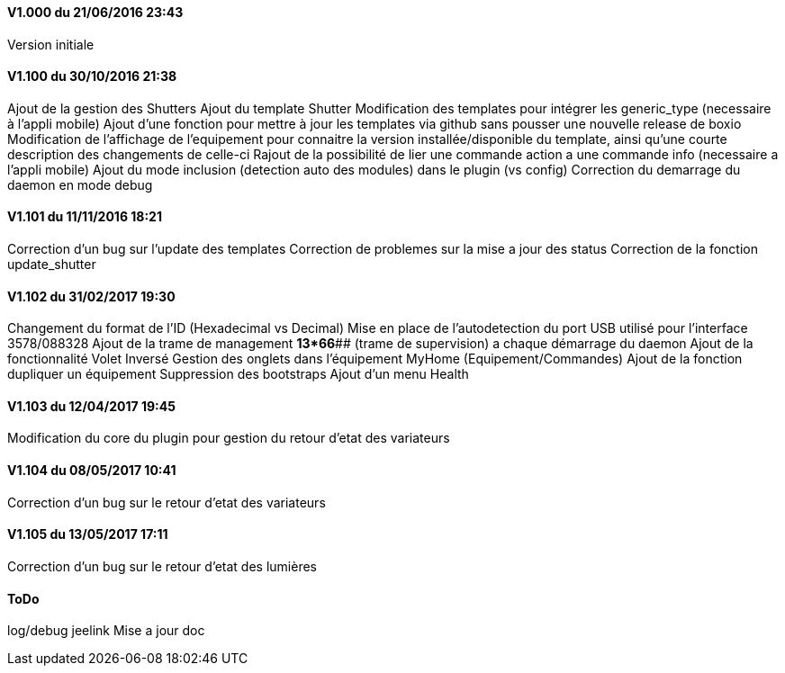 ==== V1.000 du 21/06/2016 23:43
Version initiale

==== V1.100 du 30/10/2016 21:38
Ajout de la gestion des Shutters
Ajout du template Shutter
Modification des templates pour intégrer les generic_type (necessaire à l'appli mobile)
Ajout d'une fonction pour mettre à jour les templates via github sans pousser une nouvelle release de boxio
Modification de l'affichage de l'equipement pour connaitre la version installée/disponible du template, ainsi qu'une courte description des changements de celle-ci
Rajout de la possibilité de lier une commande action a une commande info (necessaire a l'appli mobile)
Ajout du mode inclusion (detection auto des modules) dans le plugin (vs config)
Correction du demarrage du daemon en mode debug

==== V1.101 du 11/11/2016 18:21
Correction d'un bug sur l'update des templates
Correction de problemes sur la mise a jour des status
Correction de la fonction update_shutter

==== V1.102 du 31/02/2017 19:30
Changement du format de l'ID (Hexadecimal vs Decimal)
Mise en place de l'autodetection du port USB utilisé pour l'interface 3578/088328
Ajout de la trame de management *13*66*## (trame de supervision) a chaque démarrage du daemon 
Ajout de la fonctionnalité Volet Inversé
Gestion des onglets dans l'équipement MyHome (Equipement/Commandes)
Ajout de la fonction dupliquer un équipement
Suppression des bootstraps
Ajout d'un menu Health

==== V1.103 du 12/04/2017 19:45
Modification du core du plugin pour gestion du retour d'etat des variateurs

==== V1.104 du 08/05/2017 10:41
Correction d'un bug sur le retour d'etat des variateurs

==== V1.105 du 13/05/2017 17:11
Correction d'un bug sur le retour d'etat des lumières

==== ToDo
log/debug
jeelink
Mise a jour doc


